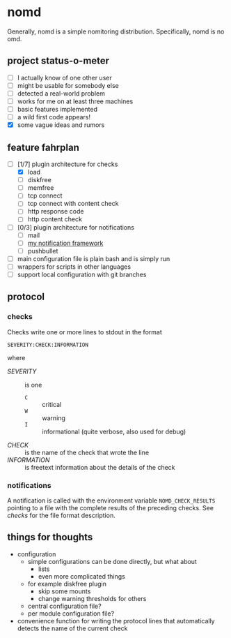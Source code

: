 * nomd

Generally, nomd is a simple nomitoring distribution.
Specifically, nomd is no omd.

** project status-o-meter

- [ ] I actually know of one other user
- [ ] might be usable for somebody else
- [ ] detected a real-world problem
- [ ] works for me on at least three machines
- [ ] basic features implemented
- [ ] a wild first code appears!
- [X] some vague ideas and rumors

** feature fahrplan

- [-] [1/7] plugin architecture for checks
  - [X] load
  - [ ] diskfree
  - [ ] memfree
  - [ ] tcp connect
  - [ ] tcp connect with content check
  - [ ] http response code
  - [ ] http content check
- [ ] [0/3] plugin architecture for notifications
  - [ ] mail
  - [ ] [[https://github.com/mmitch/mitchscripts/blob/master/bash/notify.sh][my notification framework]]
  - [ ] pushbullet
- [ ] main configuration file is plain bash and is simply run
- [ ] wrappers for scripts in other languages
- [ ] support local configuration with git branches

** protocol

*** checks

Checks write one or more lines to stdout in the format

: SEVERITY:CHECK:INFORMATION

where

- /SEVERITY/ :: is one 
  - ~C~ :: critical
  - ~W~ :: warning
  - ~I~ :: informational (quite verbose, also used for debug)
- /CHECK/ :: is the name of the check that wrote the line
- /INFORMATION/ :: is freetext information about the details of the check

*** notifications

A notification is called with the environment variable
~NOMD_CHECK_RESULTS~ pointing to a file with the complete results of
the preceding checks.  See [[checks]] for the file format description.

** things for thoughts

- configuration
  - simple configurations can be done directly, but what about
    - lists
    - even more complicated things
  - for example diskfree plugin
    - skip some mounts
    - change warning thresholds for others
  - central configuration file?
  - per module configuration file?
- convenience function for writing the protocol lines that
  automatically detects the name of the current check
